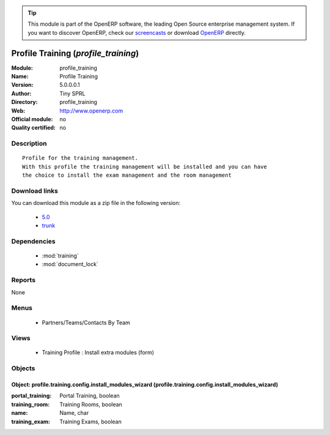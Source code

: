 
.. module:: profile_training
    :synopsis: Profile Training 
    :noindex:
.. 

.. raw:: html

      <br />
    <link rel="stylesheet" href="../_static/hide_objects_in_sidebar.css" type="text/css" />

.. tip:: This module is part of the OpenERP software, the leading Open Source 
  enterprise management system. If you want to discover OpenERP, check our 
  `screencasts <http://openerp.tv>`_ or download 
  `OpenERP <http://openerp.com>`_ directly.

.. raw:: html

    <div class="js-kit-rating" title="" permalink="" standalone="yes" path="/profile_training"></div>
    <script src="http://js-kit.com/ratings.js"></script>

Profile Training (*profile_training*)
=====================================
:Module: profile_training
:Name: Profile Training
:Version: 5.0.0.0.1
:Author: Tiny SPRL
:Directory: profile_training
:Web: http://www.openerp.com
:Official module: no
:Quality certified: no

Description
-----------

::

  Profile for the training management.
  With this profile the training management will be installed and you can have 
  the choice to install the exam management and the room management

Download links
--------------

You can download this module as a zip file in the following version:

  * `5.0 <http://www.openerp.com/download/modules/5.0/profile_training.zip>`_
  * `trunk <http://www.openerp.com/download/modules/trunk/profile_training.zip>`_


Dependencies
------------

 * :mod:`training`
 * :mod:`document_lock`

Reports
-------

None


Menus
-------

 * Partners/Teams/Contacts By Team

Views
-----

 * Training Profile : Install extra modules (form)


Objects
-------

Object: profile.training.config.install_modules_wizard (profile.training.config.install_modules_wizard)
#######################################################################################################



:portal_training: Portal Training, boolean





:training_room: Training Rooms, boolean





:name: Name, char





:training_exam: Training Exams, boolean


